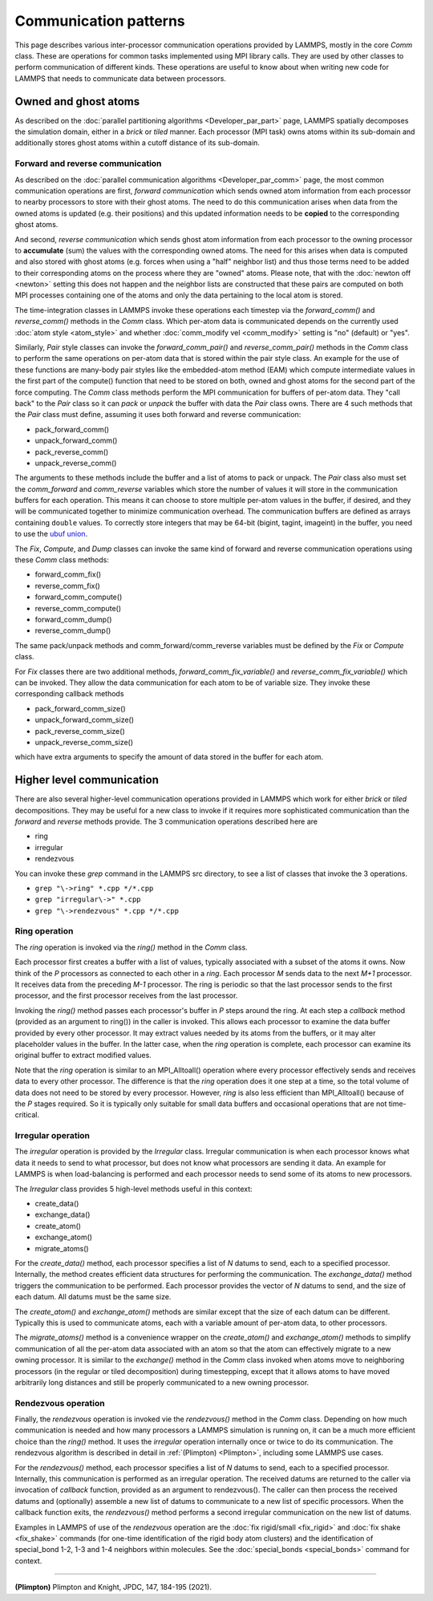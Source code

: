 Communication patterns
----------------------

This page describes various inter-processor communication operations
provided by LAMMPS, mostly in the core *Comm* class.  These are operations
for common tasks implemented using MPI library calls.  They are used by
other classes to perform communication of different kinds.  These
operations are useful to know about when writing new code for LAMMPS
that needs to communicate data between processors.

Owned and ghost atoms
^^^^^^^^^^^^^^^^^^^^^

As described on the :doc:`parallel partitioning algorithms
<Developer_par_part>` page, LAMMPS spatially decomposes the simulation
domain, either in a *brick* or *tiled* manner.  Each processor (MPI
task) owns atoms within its sub-domain and additionally stores ghost
atoms within a cutoff distance of its sub-domain.

Forward and reverse communication
=================================

As described on the :doc:`parallel communication algorithms
<Developer_par_comm>` page, the most common communication operations are
first, *forward communication* which sends owned atom information from
each processor to nearby processors to store with their ghost atoms.
The need to do this communication arises when data from the owned atoms
is updated (e.g. their positions) and this updated information needs to
be **copied** to the corresponding ghost atoms.

And second, *reverse communication* which sends ghost atom information
from each processor to the owning processor to **accumulate** (sum) the
values with the corresponding owned atoms.  The need for this arises
when data is computed and also stored with ghost atoms (e.g. forces when
using a "half" neighbor list) and thus those terms need to be added to
their corresponding atoms on the process where they are "owned" atoms.
Please note, that with the :doc:`newton off <newton>` setting this does
not happen and the neighbor lists are constructed that these pairs are
computed on both MPI processes containing one of the atoms and only the
data pertaining to the local atom is stored.

The time-integration classes in LAMMPS invoke these operations each
timestep via the *forward_comm()* and *reverse_comm()* methods in the
*Comm* class.  Which per-atom data is communicated depends on the
currently used :doc:`atom style <atom_style>` and whether
:doc:`comm_modify vel <comm_modify>` setting is "no" (default) or "yes".

Similarly, *Pair* style classes can invoke the *forward_comm_pair()*
and *reverse_comm_pair()* methods in the *Comm* class to perform the
same operations on per-atom data that is stored within the pair style
class.  An example for the use of these functions are many-body pair
styles like the embedded-atom method (EAM) which compute intermediate
values in the first part of the compute() function that need to be
stored on both, owned and ghost atoms for the second part of the force
computing.  The *Comm* class methods perform the MPI communication for
buffers of per-atom data.  They "call back" to the *Pair* class so it can *pack*
or *unpack* the buffer with data the *Pair* class owns.  There are 4
such methods that the *Pair* class must define, assuming it uses both
forward and reverse communication:

* pack_forward_comm()
* unpack_forward_comm()
* pack_reverse_comm()
* unpack_reverse_comm()

The arguments to these methods include the buffer and a list of atoms to
pack or unpack.  The *Pair* class also must set the *comm_forward* and
*comm_reverse* variables which store the number of values it will store
in the communication buffers for each operation.  This means it can
choose to store multiple per-atom values in the buffer, if desired, and
they will be communicated together to minimize communication overhead.
The communication buffers are defined as arrays containing ``double``
values.  To correctly store integers that may be 64-bit (bigint,
tagint, imageint) in the buffer, you need to use the `ubuf union
<Communication buffer coding with ubuf>`_.

The *Fix*, *Compute*, and *Dump* classes can invoke the same kind of
forward and reverse communication operations using these *Comm* class
methods:

* forward_comm_fix()
* reverse_comm_fix()
* forward_comm_compute()
* reverse_comm_compute()
* forward_comm_dump()
* reverse_comm_dump()

The same pack/unpack methods and comm_forward/comm_reverse variables
must be defined by the *Fix* or *Compute* class.

For *Fix* classes there are two additional methods,
*forward_comm_fix_variable()* and *reverse_comm_fix_variable()* which
can be invoked.  They allow the data communication for each atom to be
of variable size.  They invoke these corresponding callback methods

* pack_forward_comm_size()
* unpack_forward_comm_size()
* pack_reverse_comm_size()
* unpack_reverse_comm_size()

which have extra arguments to specify the amount of data stored
in the buffer for each atom.

Higher level communication
^^^^^^^^^^^^^^^^^^^^^^^^^^

There are also several higher-level communication operations provided
in LAMMPS which work for either *brick* or *tiled* decompositions.
They may be useful for a new class to invoke if it requires more
sophisticated communication than the *forward* and *reverse* methods
provide.  The 3 communication operations described here are

* ring
* irregular
* rendezvous

You can invoke these *grep* command in the LAMMPS src directory, to
see a list of classes that invoke the 3 operations.

* ``grep "\->ring" *.cpp */*.cpp``
* ``grep "irregular\->" *.cpp``
* ``grep "\->rendezvous" *.cpp */*.cpp``

Ring operation
==============

The *ring* operation is invoked via the *ring()* method in the *Comm*
class.

Each processor first creates a buffer with a list of values, typically
associated with a subset of the atoms it owns.  Now think of the *P*
processors as connected to each other in a *ring*.  Each processor *M*
sends data to the next *M+1* processor.  It receives data from the
preceding *M-1* processor.  The ring is periodic so that the last
processor sends to the first processor, and the first processor
receives from the last processor.

Invoking the *ring()* method passes each processor's buffer in *P*
steps around the ring.  At each step a *callback* method (provided as
an argument to ring()) in the caller is invoked.  This allows each
processor to examine the data buffer provided by every other
processor.  It may extract values needed by its atoms from the
buffers, or it may alter placeholder values in the buffer.  In the
latter case, when the *ring* operation is complete, each processor can
examine its original buffer to extract modified values.

Note that the *ring* operation is similar to an MPI_Alltoall()
operation where every processor effectively sends and receives data to
every other processor.  The difference is that the *ring* operation
does it one step at a time, so the total volume of data does not need
to be stored by every processor.  However, *ring* is also less
efficient than MPI_Alltoall() because of the *P* stages required.  So
it is typically only suitable for small data buffers and occasional
operations that are not time-critical.

Irregular operation
===================

The *irregular* operation is provided by the *Irregular* class.
Irregular communication is when each processor knows what data it
needs to send to what processor, but does not know what processors are
sending it data.  An example for LAMMPS is when load-balancing is
performed and each processor needs to send some of its atoms to new
processors.

The *Irregular* class provides 5 high-level methods useful in this
context:

* create_data()
* exchange_data()
* create_atom()
* exchange_atom()
* migrate_atoms()

For the *create_data()* method, each processor specifies a list of *N*
datums to send, each to a specified processor.  Internally, the method
creates efficient data structures for performing the communication.
The *exchange_data()* method triggers the communication to be
performed.  Each processor provides the vector of *N* datums to send,
and the size of each datum.  All datums must be the same size.

The *create_atom()* and *exchange_atom()* methods are similar except
that the size of each datum can be different.  Typically this is used
to communicate atoms, each with a variable amount of per-atom data, to
other processors.

The *migrate_atoms()* method is a convenience wrapper on the
*create_atom()* and *exchange_atom()* methods to simplify
communication of all the per-atom data associated with an atom so that
the atom can effectively migrate to a new owning processor.  It is
similar to the *exchange()* method in the *Comm* class invoked when
atoms move to neighboring processors (in the regular or tiled
decomposition) during timestepping, except that it allows atoms to
have moved arbitrarily long distances and still be properly
communicated to a new owning processor.

Rendezvous operation
====================

Finally, the *rendezvous* operation is invoked vie the *rendezvous()*
method in the *Comm* class.  Depending on how much communication is
needed and how many processors a LAMMPS simulation is running on, it
can be a much more efficient choice than the *ring()* method.  It uses
the *irregular* operation internally once or twice to do its
communication.  The rendezvous algorithm is described in detail in
:ref:`(Plimpton) <Plimpton>`, including some LAMMPS use cases.

For the *rendezvous()* method, each processor specifies a list of *N*
datums to send, each to a specified processor.  Internally, this
communication is performed as an irregular operation.  The received
datums are returned to the caller via invocation of *callback*
function, provided as an argument to rendezvous().  The caller can
then process the received datums and (optionally) assemble a new list
of datums to communicate to a new list of specific processors.  When
the callback function exits, the *rendezvous()* method performs a
second irregular communication on the new list of datums.

Examples in LAMMPS of use of the *rendezvous* operation are the
:doc:`fix rigid/small <fix_rigid>` and :doc:`fix shake
<fix_shake>` commands (for one-time identification of the rigid body
atom clusters) and the identification of special_bond 1-2, 1-3 and 1-4
neighbors within molecules.  See the :doc:`special_bonds <special_bonds>`
command for context.

----------

.. _Plimpton:

**(Plimpton)** Plimpton and Knight, JPDC, 147, 184-195 (2021).
